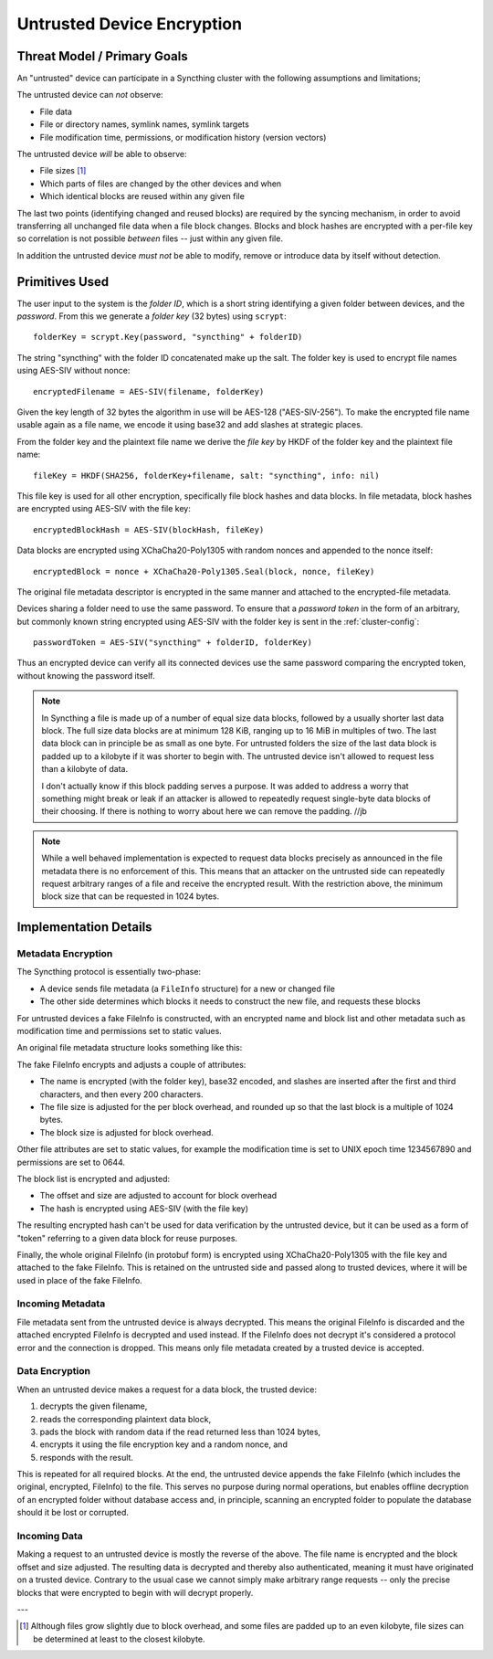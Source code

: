 .. _untrusted:

Untrusted Device Encryption
===========================

Threat Model / Primary Goals
----------------------------

An "untrusted" device can participate in a Syncthing cluster with the
following assumptions and limitations;

The untrusted device can *not* observe:

- File data

- File or directory names, symlink names, symlink targets

- File modification time, permissions, or modification history (version
  vectors)

The untrusted device *will* be able to observe:

- File sizes [#sizes]_

- Which parts of files are changed by the other devices and when

- Which identical blocks are reused within any given file

The last two points (identifying changed and reused blocks) are required by
the syncing mechanism, in order to avoid transferring all unchanged file
data when a file block changes. Blocks and block hashes are encrypted with a
per-file key so correlation is not possible *between* files -- just within any
given file.

In addition the untrusted device *must not* be able to modify, remove or
introduce data by itself without detection.

Primitives Used
---------------

The user input to the system is the *folder ID*, which is a short string
identifying a given folder between devices, and the *password*. From this we
generate a *folder key* (32 bytes) using ``scrypt``::

    folderKey = scrypt.Key(password, "syncthing" + folderID)

The string "syncthing" with the folder ID concatenated make up the salt. The
folder key is used to encrypt file names using AES-SIV without nonce::

    encryptedFilename = AES-SIV(filename, folderKey)

Given the key length of 32 bytes the algorithm in use will be AES-128
("AES-SIV-256"). To make the encrypted file name usable again as a file
name, we encode it using base32 and add slashes at strategic places.

From the folder key and the plaintext file name we derive the *file key* by
HKDF of the folder key and the plaintext file name::

    fileKey = HKDF(SHA256, folderKey+filename, salt: "syncthing", info: nil)

This file key is used for all other encryption, specifically file block
hashes and data blocks. In file metadata, block hashes are encrypted using
AES-SIV with the file key::

    encryptedBlockHash = AES-SIV(blockHash, fileKey)

Data blocks are encrypted using XChaCha20-Poly1305 with random nonces and
appended to the nonce itself::

    encryptedBlock = nonce + XChaCha20-Poly1305.Seal(block, nonce, fileKey)

The original file metadata descriptor is encrypted in the same manner and
attached to the encrypted-file metadata.

Devices sharing a folder need to use the same password.
To ensure that a *password token* in the form of an arbitrary, but commonly
known string encrypted using AES-SIV with the folder key is sent in the
:ref:`cluster-config`::

    passwordToken = AES-SIV("syncthing" + folderID, folderKey)

Thus an encrypted device can verify all its connected devices use the same
password comparing the encrypted token, without knowing the password itself.

.. note::

    In Syncthing a file is made up of a number of equal size data blocks,
    followed by a usually shorter last data block. The full size data blocks
    are at minimum 128 KiB, ranging up to 16 MiB in multiples of two. The
    last data block can in principle be as small as one byte. For untrusted
    folders the size of the last data block is padded up to a kilobyte if it
    was shorter to begin with. The untrusted device isn't allowed to request
    less than a kilobyte of data.

    I don't actually know if this block padding serves a purpose. It was
    added to address a worry that something might break or leak if an
    attacker is allowed to repeatedly request single-byte data blocks of
    their choosing. If there is nothing to worry about here we can remove
    the padding. //jb

.. note::

    While a well behaved implementation is expected to request data blocks
    precisely as announced in the file metadata there is no enforcement of
    this. This means that an attacker on the untrusted side can repeatedly
    request arbitrary ranges of a file and receive the encrypted result.
    With the restriction above, the minimum block size that can be requested
    in 1024 bytes.


Implementation Details
----------------------

Metadata Encryption
~~~~~~~~~~~~~~~~~~~

The Syncthing protocol is essentially two-phase:

- A device sends file metadata (a ``FileInfo`` structure) for a new or changed file

- The other side determines which blocks it needs to construct the new file, and requests these blocks

For untrusted devices a fake FileInfo is constructed, with an encrypted
name and block list and other metadata such as modification time and
permissions set to static values.

An original file metadata structure looks something like this:

.. graphviz::

    digraph g {
        graph [
            rankdir = "LR"
        ]
        "fileinfo" [
            label = "name | type | size | modified | ... | <b> blocks | block size"
            shape = "record"
        ]
        "blocks" [
            label = "{ <a> offset | size | hash } | { offset | size | hash } | ..."
            shape = "record"
        ]
        fileinfo:b -> blocks:a
    }

The fake FileInfo encrypts and adjusts a couple of attributes:

- The name is encrypted (with the folder key), base32 encoded, and slashes
  are inserted after the first and third characters, and then every 200
  characters.

- The file size is adjusted for the per block overhead, and rounded up so that
  the last block is a multiple of 1024 bytes.

- The block size is adjusted for block overhead.

Other file attributes are set to static values, for example the modification
time is set to UNIX epoch time 1234567890 and permissions are set to 0644.

The block list is encrypted and adjusted:

- The offset and size are adjusted to account for block overhead

- The hash is encrypted using AES-SIV (with the file key)

The resulting encrypted hash can't be used for data verification by the
untrusted device, but it can be used as a form of "token" referring to a
given data block for reuse purposes.

Finally, the whole original FileInfo (in protobuf form) is encrypted using
XChaCha20-Poly1305 with the file key and attached to the fake FileInfo. This
is retained on the untrusted side and passed along to trusted devices, where
it will be used in place of the fake FileInfo.

.. graphviz::

    digraph g {
        graph [
            rankdir = "LR"
        ]
        "fileinfo" [
            label = "encrypted name | ... | adjusted size | ... | <b> encrypted blocks | adjusted block size | encrypted metadata"
            shape = "record"
        ]
        "blocks" [
            label = "{ <a> offset + n * overhead | size + overhead | encrypted hash } | { <a> offset + n * overhead | size + overhead | encrypted hash } | ..."
            shape = "record"
        ]
        fileinfo:b -> blocks:a
    }

Incoming Metadata
~~~~~~~~~~~~~~~~~

File metadata sent from the untrusted device is always decrypted. This means
the original FileInfo is discarded and the attached encrypted FileInfo is
decrypted and used instead. If the FileInfo does not decrypt it's considered
a protocol error and the connection is dropped. This means only file
metadata created by a trusted device is accepted.

Data Encryption
~~~~~~~~~~~~~~~

When an untrusted device makes a request for a data block, the trusted
device:

1. decrypts the given filename,
2. reads the corresponding plaintext data block,
3. pads the block with random data if the read returned less than 1024 bytes,
4. encrypts it using the file encryption key and a random nonce, and
5. responds with the result.

.. graphviz::

    digraph g {
        graph [
            rankdir = "LR"
        ]
        "u" [
            label = "<h> plaintext (variable)"
            shape = "record"
        ]
        "e" [
            label = "nonce (24 B) | <h> ciphertext (variable) | tag (16 B)"
            shape = "record"
        ]
        u:h -> e:h [ label = "XChaCha20-Poly1305" ]
    }

This is repeated for all required blocks. At the end, the untrusted device
appends the fake FileInfo (which includes the original, encrypted, FileInfo)
to the file. This serves no purpose during normal operations, but enables
offline decryption of an encrypted folder without database access and, in
principle, scanning an encrypted folder to populate the database should it
be lost or corrupted.

.. graphviz::

    digraph g {
        graph [
            rankdir = "LR"
        ]
        "u" [
            label = "<b0> plaintext block | <b1> plaintext block | ..."
            shape = "record"
        ]
        "e" [
            label = "<b0> encrypted block | <b1> encrypted block | ... | FileInfo (variable) | len(FileInfo) (uint32)"
            shape = "record"
        ]
        u:b0 -> e:b0 [ label = "encryption" ]
        u:b1 -> e:b1
    }

Incoming Data
~~~~~~~~~~~~~

Making a request to an untrusted device is mostly the reverse of the above.
The file name is encrypted and the block offset and size adjusted. The
resulting data is decrypted and thereby also authenticated, meaning it must
have originated on a trusted device. Contrary to the usual case we cannot
simply make arbitrary range requests -- only the precise blocks that were
encrypted to begin with will decrypt properly.

---

.. [#sizes] Although files grow slightly due to block
    overhead, and some files are padded up to an even kilobyte, file sizes
    can be determined at least to the closest kilobyte.

